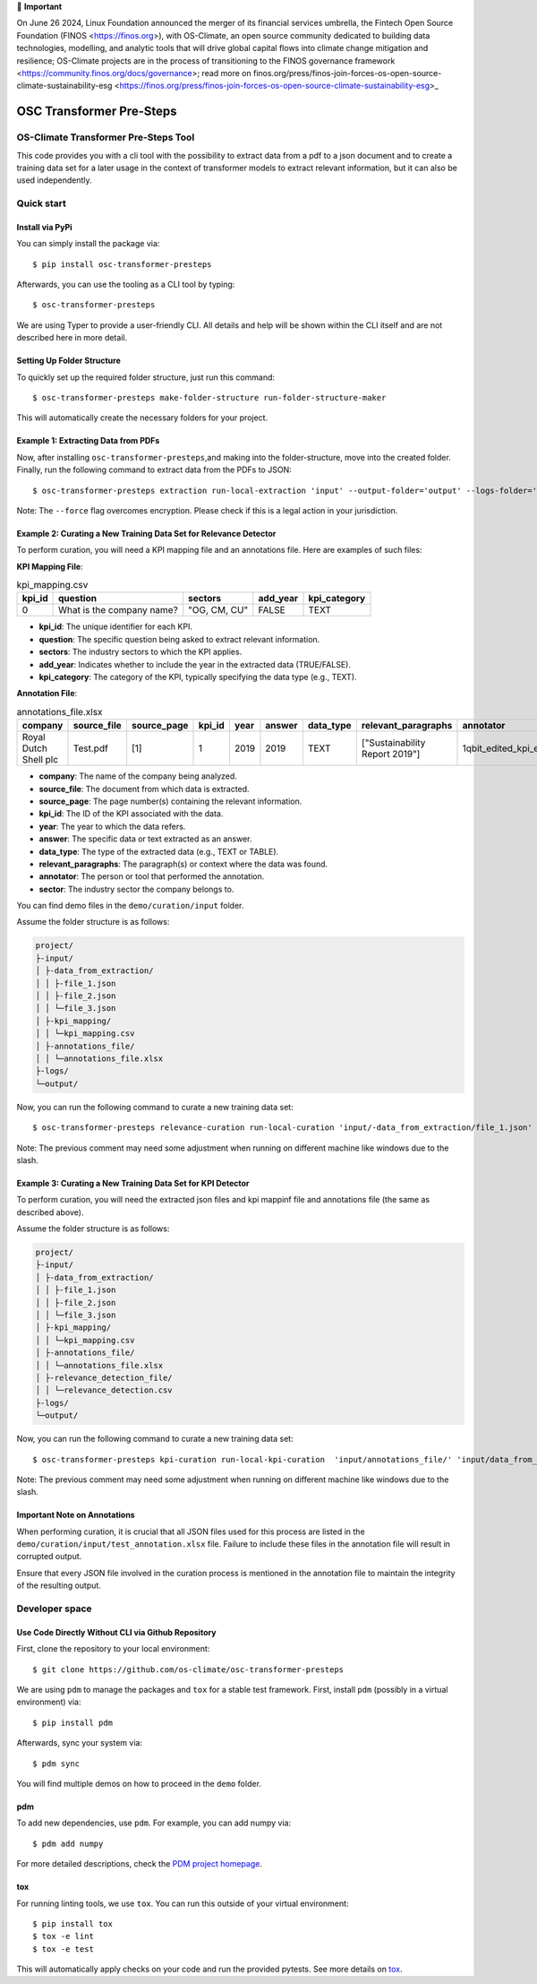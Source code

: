 💬 **Important**

On June 26 2024, Linux Foundation announced the merger of its financial services umbrella, the Fintech Open Source Foundation (FINOS <https://finos.org>), with OS-Climate, an open source community dedicated to building data technologies, modelling, and analytic tools that will drive global capital flows into climate change mitigation and resilience; OS-Climate projects are in the process of transitioning to the FINOS governance framework <https://community.finos.org/docs/governance>; read more on finos.org/press/finos-join-forces-os-open-source-climate-sustainability-esg <https://finos.org/press/finos-join-forces-os-open-source-climate-sustainability-esg>_

=========================
OSC Transformer Pre-Steps
=========================

|osc-climate-project| |osc-climate-slack| |osc-climate-github| |pypi| |pdm| |PyScaffold| |OpenSSF Scorecard|

OS-Climate Transformer Pre-Steps Tool
=====================================

.. _notes:

This code provides you with a cli tool with the possibility to extract data from
a pdf to a json document and to create a training data set for a later usage in the
context of transformer models
to extract relevant information, but it can also be used independently.

Quick start
============

Install via PyPi
----------------

You can simply install the package via::

    $ pip install osc-transformer-presteps

Afterwards, you can use the tooling as a CLI tool by typing::

    $ osc-transformer-presteps

We are using Typer to provide a user-friendly CLI. All details and help will be shown within the CLI itself and are not described here in more detail.

Setting Up Folder Structure
---------------------------

To quickly set up the required folder structure, just run this command::

    $ osc-transformer-presteps make-folder-structure run-folder-structure-maker

This will automatically create the necessary folders for your project.


Example 1: Extracting Data from PDFs
------------------------------------

Now, after installing ``osc-transformer-presteps``,and making into the folder-structure, move into the created folder.
Finally, run the following command to extract data from the PDFs to JSON::

    $ osc-transformer-presteps extraction run-local-extraction 'input' --output-folder='output' --logs-folder='logs' --force

Note: The ``--force`` flag overcomes encryption. Please check if this is a legal action in your jurisdiction.

Example 2: Curating a New Training Data Set for Relevance Detector
---------------------------------------------------------------------------

To perform curation, you will need a KPI mapping file and an annotations file. Here are examples of such files:

**KPI Mapping File**:

.. list-table:: kpi_mapping.csv
   :header-rows: 1

   * - kpi_id
     - question
     - sectors
     - add_year
     - kpi_category
   * - 0
     - What is the company name?
     - "OG, CM, CU"
     - FALSE
     - TEXT

* **kpi_id**: The unique identifier for each KPI.
* **question**: The specific question being asked to extract relevant information.
* **sectors**: The industry sectors to which the KPI applies.
* **add_year**: Indicates whether to include the year in the extracted data (TRUE/FALSE).
* **kpi_category**: The category of the KPI, typically specifying the data type (e.g., TEXT).

**Annotation File**:

.. list-table:: annotations_file.xlsx
   :header-rows: 1

   * - company
     - source_file
     - source_page
     - kpi_id
     - year
     - answer
     - data_type
     - relevant_paragraphs
     - annotator
     - sector
   * - Royal Dutch Shell plc
     - Test.pdf
     - [1]
     - 1
     - 2019
     - 2019
     - TEXT
     - ["Sustainability Report 2019"]
     - 1qbit_edited_kpi_extraction_Carolin.xlsx
     - OG

* **company**: The name of the company being analyzed.
* **source_file**: The document from which data is extracted.
* **source_page**: The page number(s) containing the relevant information.
* **kpi_id**: The ID of the KPI associated with the data.
* **year**: The year to which the data refers.
* **answer**: The specific data or text extracted as an answer.
* **data_type**: The type of the extracted data (e.g., TEXT or TABLE).
* **relevant_paragraphs**: The paragraph(s) or context where the data was found.
* **annotator**: The person or tool that performed the annotation.
* **sector**: The industry sector the company belongs to.


You can find demo files in the ``demo/curation/input`` folder.

Assume the folder structure is as follows:

.. code-block:: text

    project/
    ├-input/
    │ ├-data_from_extraction/
    │ │ ├-file_1.json
    │ │ ├-file_2.json
    │ │ └─file_3.json
    │ ├-kpi_mapping/
    │ │ └─kpi_mapping.csv
    │ ├-annotations_file/
    │ │ └─annotations_file.xlsx
    ├-logs/
    └─output/

Now, you can run the following command to curate a new training data set::

    $ osc-transformer-presteps relevance-curation run-local-curation 'input/-data_from_extraction/file_1.json' 'input/annotations_file/annotations_file.xlsx' 'input/kpi_mapping/kpi_mapping.csv'

Note: The previous comment may need some adjustment when running on different machine like windows due to the slash.


Example 3: Curating a New Training Data Set for KPI Detector
---------------------------------------------------------------------------
To perform curation, you will need the extracted json files and kpi mappinf file and annotations file (the same as described above).

Assume the folder structure is as follows:

.. code-block:: text

    project/
    ├-input/
    │ ├-data_from_extraction/
    │ │ ├-file_1.json
    │ │ ├-file_2.json
    │ │ └─file_3.json
    │ ├-kpi_mapping/
    │ │ └─kpi_mapping.csv
    │ ├-annotations_file/
    │ │ └─annotations_file.xlsx
    │ ├-relevance_detection_file/
    │ │ └─relevance_detection.csv
    ├-logs/
    └─output/

Now, you can run the following command to curate a new training data set::

    $ osc-transformer-presteps kpi-curation run-local-kpi-curation  'input/annotations_file/' 'input/data_from_extraction/' 'output/' 'kpi_mapping/kpi_mapping_file.csv' 'relevance_detection_file/relevance_file.xlsx'  --val-ratio 0.2 --agg-annotation "" --find-new-answerable --create-unanswerable

Note: The previous comment may need some adjustment when running on different machine like windows due to the slash.

.. _Important Note on Annotations:

Important Note on Annotations
-------------------------------

When performing curation, it is crucial that all JSON files used for this process are listed in the ``demo/curation/input/test_annotation.xlsx`` file. Failure to include these files in the annotation file will result in corrupted output.

Ensure that every JSON file involved in the curation process is mentioned in the annotation file to maintain the integrity of the resulting output.


Developer space
================

Use Code Directly Without CLI via Github Repository
-----------------------------------------------------

First, clone the repository to your local environment::

    $ git clone https://github.com/os-climate/osc-transformer-presteps

We are using ``pdm`` to manage the packages and ``tox`` for a stable test framework.
First, install ``pdm`` (possibly in a virtual environment) via::

    $ pip install pdm

Afterwards, sync your system via::

    $ pdm sync

You will find multiple demos on how to proceed in the ``demo`` folder.

pdm
---

To add new dependencies, use ``pdm``. For example, you can add numpy via::

    $ pdm add numpy

For more detailed descriptions, check the `PDM project homepage <https://pdm-project.org/en/latest/>`_.

tox
---

For running linting tools, we use ``tox``. You can run this outside of your virtual environment::

    $ pip install tox
    $ tox -e lint
    $ tox -e test

This will automatically apply checks on your code and run the provided pytests. See more details on `tox <https://tox.wiki/en/4.16.0/>`_.

.. |osc-climate-project| image:: https://img.shields.io/badge/OS-Climate-blue
  :alt: An OS-Climate Project
  :target: https://os-climate.org/

.. |osc-climate-slack| image:: https://img.shields.io/badge/slack-osclimate-brightgreen.svg?logo=slack
  :alt: Join OS-Climate on Slack
  :target: https://os-climate.slack.com

.. |osc-climate-github| image:: https://img.shields.io/badge/GitHub-100000?logo=github&logoColor=white
  :alt: Source code on GitHub
  :target: https://github.com/os-climate/osc-transformer-presteps

.. |pypi| image:: https://img.shields.io/pypi/v/osc-transformer-presteps.svg
  :alt: PyPI package
  :target: https://pypi.org/project/osc-transformer-presteps/

.. |pdm| image:: https://img.shields.io/badge/PDM-Project-purple
  :alt: Built using PDM
  :target: https://pdm-project.org/latest/

.. |PyScaffold| image:: https://img.shields.io/badge/-PyScaffold-005CA0?logo=pyscaffold
  :alt: Project generated with PyScaffold
  :target: https://pyscaffold.org/

.. |OpenSSF Scorecard| image:: https://api.scorecard.dev/projects/github.com/os-climate/osc-transformer-presteps/badge
  :alt: OpenSSF Scorecard
  :target: https://scorecard.dev/viewer/?uri=github.com/os-climate/osc-transformer-presteps
